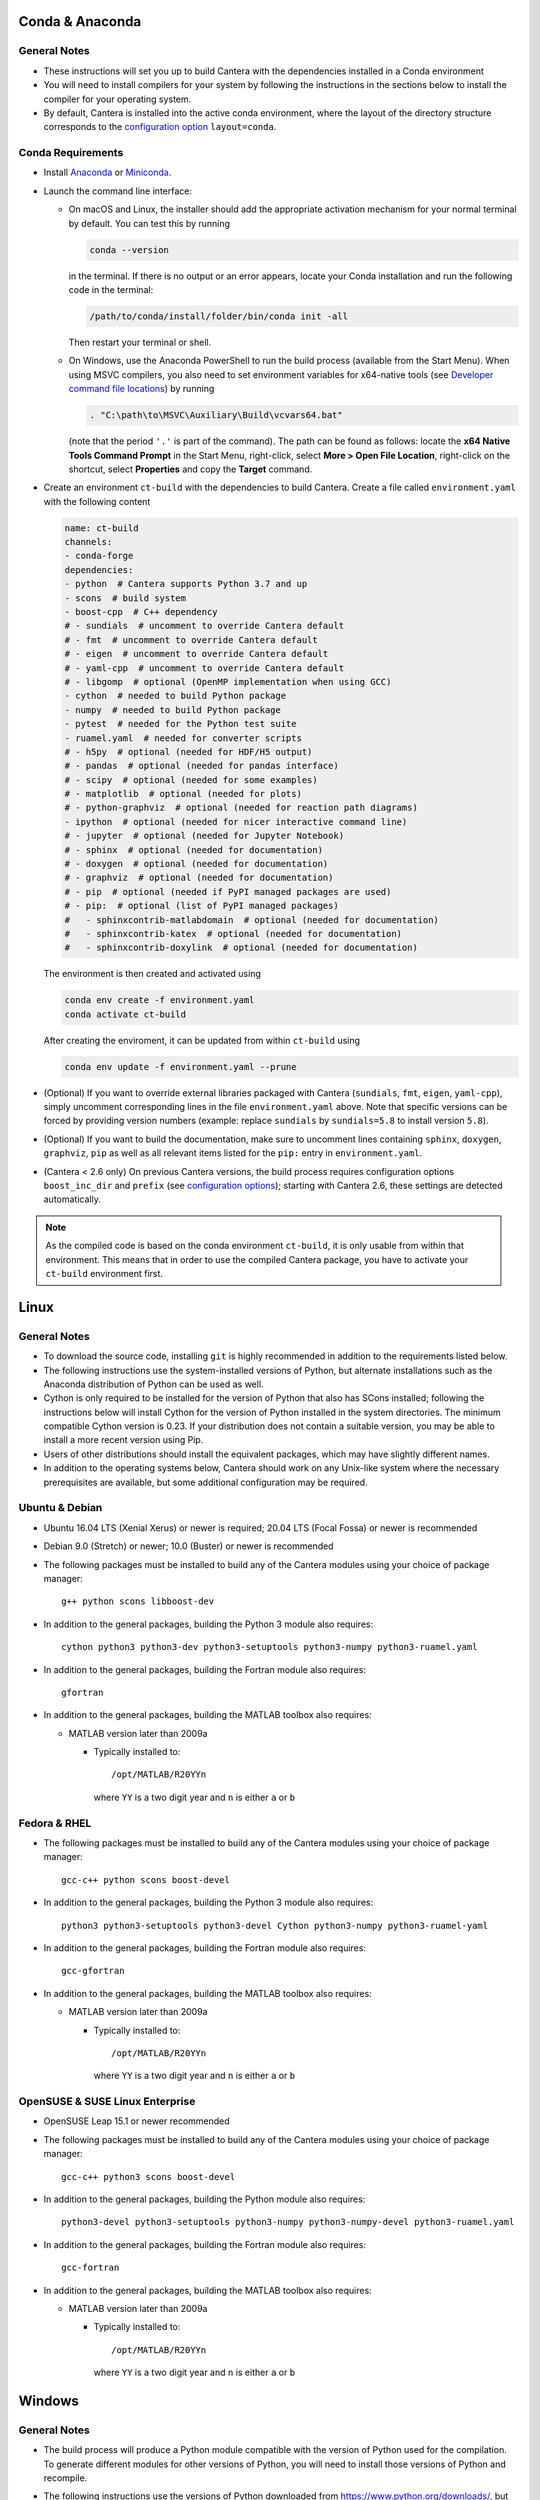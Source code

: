 .. title: Compilation Requirements

.. _sec-installation-reqs:

.. jumbotron::

   .. raw:: html

      <h1 class="display-3"> Compilation Requirements</h1>

   .. class:: lead

      Click the buttons below to see the required software that you must install to
      compile Cantera on your operating system.

   .. raw:: html

      <div class="container">
         <div class="row">
            <div class="col">
               <a class="btn btn-secondary btn-block" href="#sec-conda">Conda</a>
            </div>
            <div class="col">
               <a class="btn btn-secondary btn-block" href="#sec-ubuntu-debian-reqs">Ubuntu & Debian</a>
            </div>
            <div class="col">
               <a class="btn btn-secondary btn-block" href="#sec-fedora-reqs">Fedora & RHEL</a>
            </div>
            <div class="col">
               <a class="btn btn-secondary btn-block" href="#sec-opensuse-reqs">OpenSUSE & SLE</a>
            </div>
            <div class="col">
               <a class="btn btn-secondary btn-block" href="#sec-windows">Windows</a>
            </div>
            <div class="col">
               <a class="btn btn-secondary btn-block" href="#sec-macos">macOS</a>
            </div>
         </div>
      </div>


.. _sec-conda:

Conda & Anaconda
----------------

General Notes
^^^^^^^^^^^^^

* These instructions will set you up to build Cantera with the dependencies installed in a Conda
  environment

* You will need to install compilers for your system by following the instructions in the sections
  below to install the compiler for your operating system.

* By default, Cantera is installed into the active conda environment, where the
  layout of the directory structure corresponds to the
  `configuration option <https://cantera.org/compiling/configure-build.html>`__
  ``layout=conda``.

.. _sec-conda-reqs:

Conda Requirements
^^^^^^^^^^^^^^^^^^

* Install `Anaconda <https://www.anaconda.com/download/>`__ or
  `Miniconda <https://conda.io/miniconda.html>`__.

* Launch the command line interface:

  * On macOS and Linux, the installer should add the appropriate activation mechanism
    for your normal terminal by default. You can test this by running

    .. code:: bash

     conda --version

    in the terminal. If there is no output or an error appears, locate your Conda
    installation and run the following code in the terminal:

    .. code:: bash

      /path/to/conda/install/folder/bin/conda init -all

    Then restart your terminal or shell.

  * On Windows, use the Anaconda PowerShell to run the build process (available from
    the Start Menu). When using MSVC compilers, you also need to set environment
    variables for x64-native tools (see `Developer command file locations
    <https://docs.microsoft.com/en-us/cpp/build/building-on-the-command-line?view=msvc-170#developer_command_file_locations>`__)
    by running

    .. code:: bash

      . "C:\path\to\MSVC\Auxiliary\Build\vcvars64.bat"

    (note that the period ``'.'`` is part of the command). The path can be found as
    follows: locate the **x64 Native Tools Command Prompt** in the Start Menu,
    right-click, select **More > Open File Location**, right-click on the shortcut,
    select **Properties** and copy the **Target** command.

* Create an environment ``ct-build`` with the dependencies to build Cantera. Create a
  file called ``environment.yaml`` with the following content

  .. code:: yaml

     name: ct-build
     channels:
     - conda-forge
     dependencies:
     - python  # Cantera supports Python 3.7 and up
     - scons  # build system
     - boost-cpp  # C++ dependency
     # - sundials  # uncomment to override Cantera default
     # - fmt  # uncomment to override Cantera default
     # - eigen  # uncomment to override Cantera default
     # - yaml-cpp  # uncomment to override Cantera default
     # - libgomp  # optional (OpenMP implementation when using GCC)
     - cython  # needed to build Python package
     - numpy  # needed to build Python package
     - pytest  # needed for the Python test suite
     - ruamel.yaml  # needed for converter scripts
     # - h5py  # optional (needed for HDF/H5 output)
     # - pandas  # optional (needed for pandas interface)
     # - scipy  # optional (needed for some examples)
     # - matplotlib  # optional (needed for plots)
     # - python-graphviz  # optional (needed for reaction path diagrams)
     - ipython  # optional (needed for nicer interactive command line)
     # - jupyter  # optional (needed for Jupyter Notebook)
     # - sphinx  # optional (needed for documentation)
     # - doxygen  # optional (needed for documentation)
     # - graphviz  # optional (needed for documentation)
     # - pip  # optional (needed if PyPI managed packages are used)
     # - pip:  # optional (list of PyPI managed packages)
     #   - sphinxcontrib-matlabdomain  # optional (needed for documentation)
     #   - sphinxcontrib-katex  # optional (needed for documentation)
     #   - sphinxcontrib-doxylink  # optional (needed for documentation)

  The environment is then created and activated using

  .. code:: bash

     conda env create -f environment.yaml
     conda activate ct-build

  After creating the enviroment, it can be updated from within ``ct-build`` using

  .. code:: bash

     conda env update -f environment.yaml --prune

* (Optional) If you want to override external libraries packaged with Cantera
  (``sundials``, ``fmt``, ``eigen``, ``yaml-cpp``), simply uncomment corresponding
  lines in the file ``environment.yaml`` above. Note that specific versions can be
  forced by providing version numbers (example: replace ``sundials`` by
  ``sundials=5.8`` to install version ``5.8``).

* (Optional) If you want to build the documentation, make sure to uncomment lines
  containing ``sphinx``, ``doxygen``, ``graphviz``, ``pip`` as well as all relevant
  items listed for the ``pip:`` entry in ``environment.yaml``.

* (Cantera < 2.6 only) On previous Cantera versions, the build process requires
  configuration options ``boost_inc_dir`` and ``prefix`` (see
  `configuration options <https://cantera.org/compiling/configure-build.html>`__);
  starting with Cantera 2.6, these settings are detected automatically.

.. note::

   As the compiled code is based on the conda environment ``ct-build``, it is only
   usable from within that environment. This means that in order to use the compiled
   Cantera package, you have to activate your ``ct-build`` environment first.

.. container:: container

  .. container:: row

     .. container:: col-12 text-right

        .. container:: btn btn-primary
           :tagname: a
           :attributes: href=source-code.html

           Next: Download the Source Code

.. _sec-linux:

Linux
-----

General Notes
^^^^^^^^^^^^^

* To download the source code, installing ``git`` is highly recommended in addition
  to the requirements listed below.

* The following instructions use the system-installed versions of Python, but
  alternate installations such as the Anaconda distribution of Python can be
  used as well.

* Cython is only required to be installed for the version of Python that also
  has SCons installed; following the instructions below will install Cython for
  the version of Python installed in the system directories. The minimum
  compatible Cython version is 0.23. If your distribution does not contain a
  suitable version, you may be able to install a more recent version using
  Pip.

* Users of other distributions should install the equivalent packages, which
  may have slightly different names.

* In addition to the operating systems below, Cantera should work on any
  Unix-like system where the necessary prerequisites are available, but some
  additional configuration may be required.

.. _sec-ubuntu-debian-reqs:

Ubuntu & Debian
^^^^^^^^^^^^^^^

* Ubuntu 16.04 LTS (Xenial Xerus) or newer is required; 20.04 LTS (Focal Fossa)
  or newer is recommended

* Debian 9.0 (Stretch) or newer; 10.0 (Buster) or newer is recommended

* The following packages must be installed to build any of the Cantera modules using
  your choice of package manager::

      g++ python scons libboost-dev

* In addition to the general packages, building the Python 3 module also requires::

      cython python3 python3-dev python3-setuptools python3-numpy python3-ruamel.yaml

* In addition to the general packages, building the Fortran module also requires::

      gfortran

* In addition to the general packages, building the MATLAB toolbox also requires:

  * MATLAB version later than 2009a

    * Typically installed to::

        /opt/MATLAB/R20YYn

      where ``YY`` is a two digit year and ``n`` is either ``a`` or ``b``

.. container:: container

   .. container:: row

      .. container:: col-12 text-right

         .. container:: btn btn-primary
            :tagname: a
            :attributes: href=source-code.html

            Next: Download the Source Code

.. _sec-fedora-reqs:

Fedora & RHEL
^^^^^^^^^^^^^

* The following packages must be installed to build any of the Cantera modules using
  your choice of package manager::

      gcc-c++ python scons boost-devel

* In addition to the general packages, building the Python 3 module also requires::

      python3 python3-setuptools python3-devel Cython python3-numpy python3-ruamel-yaml

* In addition to the general packages, building the Fortran module also requires::

      gcc-gfortran

* In addition to the general packages, building the MATLAB toolbox also requires:

  * MATLAB version later than 2009a

    * Typically installed to::

        /opt/MATLAB/R20YYn

      where ``YY`` is a two digit year and ``n`` is either ``a`` or ``b``

.. container:: container

   .. container:: row

      .. container:: col-12 text-right

         .. container:: btn btn-primary
            :tagname: a
            :attributes: href=source-code.html

            Next: Download the Source Code

.. _sec-opensuse-reqs:

OpenSUSE & SUSE Linux Enterprise
^^^^^^^^^^^^^^^^^^^^^^^^^^^^^^^^

* OpenSUSE Leap 15.1 or newer recommended

* The following packages must be installed to build any of the Cantera modules using
  your choice of package manager::

      gcc-c++ python3 scons boost-devel

* In addition to the general packages, building the Python module also requires::

      python3-devel python3-setuptools python3-numpy python3-numpy-devel python3-ruamel.yaml

* In addition to the general packages, building the Fortran module also requires::

      gcc-fortran

* In addition to the general packages, building the MATLAB toolbox also requires:

  * MATLAB version later than 2009a

    * Typically installed to::

        /opt/MATLAB/R20YYn

      where ``YY`` is a two digit year and ``n`` is either ``a`` or ``b``

.. container:: container

   .. container:: row

      .. container:: col-12 text-right

         .. container:: btn btn-primary
            :tagname: a
            :attributes: href=source-code.html

            Next: Download the Source Code

.. _sec-windows:

Windows
-------

General Notes
^^^^^^^^^^^^^

* The build process will produce a Python module compatible with the version of
  Python used for the compilation. To generate different modules for other
  versions of Python, you will need to install those versions of Python and
  recompile.

* The following instructions use the versions of Python downloaded from
  https://www.python.org/downloads/, but alternate installations such as the
  Anaconda distribution of Python can be used as well.

* If you want to build the Matlab toolbox and you have a 64-bit copy of Windows,
  by default you will be using a 64-bit copy of Matlab, and therefore you need
  to compile Cantera in 64-bit mode. For simplicity, it is highly recommended
  that you use a 64-bit version of Python to handle this automatically.

* It is generally helpful to have SCons and Python in your ``PATH`` environment
  variable. This can be done by checking the appropriate box during the
  installation of Python or can be accomplished by adding the top-level Python
  directory and the ``Scripts`` subdirectory (for example,
  ``C:\Python36;C:\Python36\Scripts``) to your ``PATH``. The dialog to change
  the ``PATH`` is accessible from::

      Control Panel > System and Security > System > Advanced System Settings > Environment Variables

  Make sure that the installation of Python that has SCons comes first on your
  ``PATH``.

* In order to use SCons to install Cantera to a system folder (for example,
  ``C:\Program Files\Cantera``) you must run the ``scons install`` command in a
  command prompt that has been launched by selecting the *Run as Administrator*
  option.

.. _sec-windows-reqs:

Windows Requirements
^^^^^^^^^^^^^^^^^^^^^^^

* Windows 7 or later; either 32-bit or 64-bit

* To build any of the Cantera modules, you will need to install

  * Python

    * https://www.python.org/downloads/

    * Cantera supports Python 3.5 and higher

    * Be sure to choose the appropriate architecture for your system - either
      32-bit or 64-bit

    * When installing, make sure to choose the option to add to your ``PATH``

  * SCons

    * https://pypi.org/project/SCons/

    * Be sure to choose the appropriate architecture for your system - either
      32-bit or 64-bit

  * One of the following supported compilers

    * Microsoft compilers

      * https://visualstudio.microsoft.com/downloads/

      * Known to work with Visual Studio 2013 (MSVC 12.0), Visual Studio 2015
        (MSVC 14.0), Visual Studio 2017 (MSVC 14.1), and Visual Studio 2019
        (MSVC 14.2).

    * MinGW compilers

      * http://mingw-w64.org/

      * http://tdm-gcc.tdragon.net/

      * Known to work with Mingw-w64 3.0, which provides GCC 4.8. Expected to
        work with any version that provides a supported version of GCC and
        includes C++11 thread support.

      * The version of MinGW from http://www.mingw.org/ cannot be used to build
        Cantera. Users must use MinGW-w64 or TDM-GCC.

  * The Boost headers

    * https://www.boost.org/doc/libs/1_63_0/more/getting_started/windows.html#get-boost

    * It is not necessary to compile the Boost libraries since Cantera only uses
      the headers from Boost

* In addition to the general software, building the Python module also requires
  several Python packages: Cython, NumPy, and Ruamel.yaml. All of these can be
  installed using `pip`:

  .. code:: bash

     py -m pip install cython numpy ruamel.yaml

* In addition to the general software, building the MATLAB toolbox also requires:

  * MATLAB version later than 2009a

    * Typically installed to::

        C:\Program Files\MATLAB\R20YYn

      where ``YY`` is a two digit year and ``n`` is either ``a`` or ``b``

.. container:: container

   .. container:: row

      .. container:: col-12 text-right

         .. container:: btn btn-primary
            :tagname: a
            :attributes: href=source-code.html

            Next: Download the Source Code

.. _sec-macos:

macOS
-----

General Notes
^^^^^^^^^^^^^

* Cantera 2.5.0 and higher do not support Python 2, which may be installed by default
  on your computer. You must install Python 3 from another source to be able to build
  Cantera. The instructions below use Homebrew.

* To download the source code, installing ``git`` via HomeBrew is highly recommended.

.. _sec-mac-os-reqs:

macOS Requirements
^^^^^^^^^^^^^^^^^^

* macOS 10.14 (Mojave) or newer required to install Homebrew

* To build any of the Cantera modules, you will need to install

  * Xcode

    * Download and install from the App Store

    * From a Terminal, run:

      .. code:: bash

         sudo xcode-select --install

      and agree to the Xcode license agreement

  * Homebrew

    * https://brew.sh

    * From a Terminal, run:

      .. code:: bash

         /bin/bash -c "$(curl -fsSL https://raw.githubusercontent.com/Homebrew/install/HEAD/install.sh)"

  * Once Homebrew is installed, the rest of the dependencies can be installed with:

    .. code:: bash

       brew install python scons boost git libomp

    Note that brew installs Python 3 by default, but does not over-write the existing system Python.
    When you want to use the brew-installed Python, you should use ``$(brew --prefix)/bin/python3``.

* In addition to the general software, building the Python module also requires:

  .. code:: bash

     $(brew --prefix)/bin/pip3 install cython numpy ruamel.yaml

* In addition to the general software, building the Fortran module also requires:

  .. code:: bash

     brew install gcc

* In addition to the general software, building the MATLAB toolbox also requires:

  * MATLAB version later than 2009a

    * Typically installed to::

        /Applications/MATLAB_R20YYn.app

      where ``YY`` is a two digit year and ``n`` is either ``a`` or ``b``

.. container:: container

   .. container:: row

      .. container:: col-12 text-right

         .. container:: btn btn-primary
            :tagname: a
            :attributes: href=source-code.html

            Next: Download the Source Code
